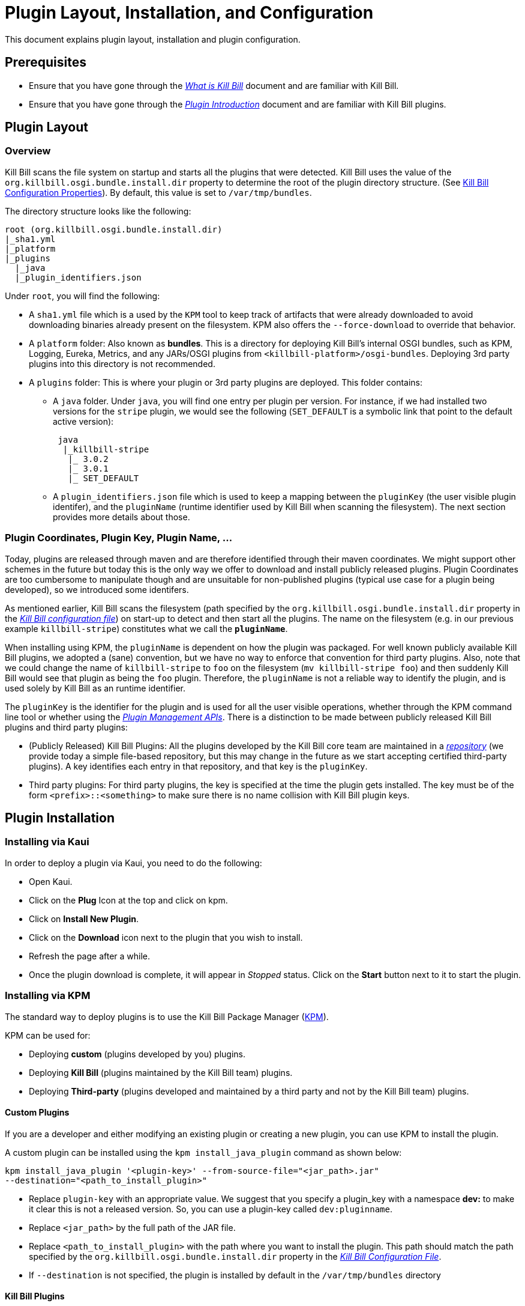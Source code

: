 = Plugin Layout, Installation, and Configuration

This document explains plugin layout, installation and plugin configuration.

== Prerequisites

* Ensure that you have gone through the https://docs.killbill.io/latest/what_is_kill_bill.html[_What is Kill Bill_] document and are familiar with Kill Bill.
* Ensure that you have gone through the https://docs.killbill.io/latest/plugin_introduction.html[_Plugin Introduction_] document and are familiar with Kill Bill plugins.

== Plugin Layout 

[#_overview]
=== Overview

Kill Bill scans the file system on startup and starts all the plugins that were detected. Kill Bill uses the value of the `org.killbill.osgi.bundle.install.dir` property to determine the root of the plugin directory structure. (See https://docs.killbill.io/latest/userguide_configuration.html#configuration_properties_table[Kill Bill Configuration Properties]). By default, this value is set to `/var/tmp/bundles`.

The directory structure looks like the following:

```
root (org.killbill.osgi.bundle.install.dir)
|_sha1.yml
|_platform
|_plugins
  |_java
  |_plugin_identifiers.json
```

Under `root`, you will find the following:

* A `sha1.yml` file which is a used by the `KPM` tool to keep track of artifacts that were already downloaded to avoid downloading binaries already present on the filesystem. KPM also offers the `--force-download` to override that behavior.

* A `platform` folder: Also known as *bundles*. This is a directory for deploying Kill Bill's internal OSGI bundles, such as KPM, Logging, Eureka, Metrics, and any JARs/OSGI plugins from `<killbill-platform>/osgi-bundles`. Deploying 3rd party plugins into this directory is not recommended.

* A `plugins` folder: This is where your plugin or 3rd party plugins are deployed. This folder contains:

** A `java` folder. Under `java`, you will find one entry per plugin per version.
For instance, if we had installed two versions for the `stripe` plugin, we would see the following (`SET_DEFAULT` is a symbolic link that point to the default active version):
[source,bash]
 java
  |_killbill-stripe
   |_ 3.0.2
   |_ 3.0.1
   |_ SET_DEFAULT

** A `plugin_identifiers.json` file which is used to keep a mapping between the `pluginKey` (the user visible plugin identifer), and the `pluginName` (runtime identifier used by Kill Bill when scanning the filesystem). The next section provides more details about those.

=== Plugin Coordinates, Plugin Key, Plugin Name, ...

Today, plugins are released through maven and are therefore identified through their maven coordinates. We might support other schemes in the future but today this is the only way we offer to download and install publicly released plugins. Plugin Coordinates are too cumbersome to manipulate though and are unsuitable for non-published plugins (typical use case for a plugin being developed), so we introduced some identifers.

As mentioned earlier, Kill Bill scans the filesystem (path specified by the `org.killbill.osgi.bundle.install.dir` property in the https://docs.killbill.io/latest/userguide_configuration.html#global_configuration_properties[_Kill Bill configuration file_]) on start-up to detect and then start all the plugins. The name on the filesystem (e.g. in our previous example `killbill-stripe`) constitutes what we call the **`pluginName`**.

When installing using KPM, the `pluginName` is dependent on how the plugin was packaged. For well known publicly available Kill Bill plugins, we adopted a (sane) convention, but we have no way to enforce that convention for third party plugins. Also, note that we could change the name of `killbill-stripe` to `foo` on the filesystem (`mv killbill-stripe foo`) and then suddenly Kill Bill would see that plugin as being the `foo` plugin. Therefore, the `pluginName` is not a reliable way to identify the plugin, and is used solely by Kill Bill as an runtime identifier.

The `pluginKey` is the identifier for the plugin and is used for all the user visible operations, whether through the KPM command line tool or whether using the https://docs.killbill.io/latest/plugin_management.html[_Plugin Management APIs_].
There is a distinction to be made between publicly released Kill Bill plugins and third party plugins:

* (Publicly Released) Kill Bill Plugins: All the plugins developed by the Kill Bill core team are maintained in a https://github.com/killbill/killbill-cloud/blob/master/kpm/lib/kpm/plugins_directory.yml[_repository_] (we provide today a simple file-based repository, but this may change in the future as we start accepting certified third-party plugins).
A key identifies each entry in that repository, and that key is the `pluginKey`.
* Third party plugins: For third party plugins, the key is specified at the time the plugin gets installed. The key must be of the form `<prefix>::<something>` to make sure there is no name collision with Kill Bill plugin keys.

== Plugin Installation

=== Installing via Kaui

In order to deploy a plugin via Kaui, you need to do the following:

* Open Kaui.

* Click on the *Plug* Icon at the top and click on kpm.

* Click on *Install New Plugin*.

* Click on the *Download* icon next to the plugin that you wish to install.

* Refresh the page after a while.

* Once the plugin download is complete, it will appear in _Stopped_ status. Click on the *Start* button next to it to start the plugin.


=== Installing via KPM

The standard way to deploy plugins is to use the Kill Bill Package Manager (https://github.com/killbill/killbill-cloud/blob/master/kpm[KPM]).

KPM can be used for:

* Deploying *custom* (plugins developed by you) plugins.
* Deploying *Kill Bill* (plugins maintained by the Kill Bill team) plugins.
* Deploying *Third-party* (plugins developed and maintained by a third party and not by the Kill Bill team) plugins.

==== Custom Plugins

If you are a developer and either modifying an existing plugin or creating a new plugin, you can use KPM to install the plugin. 

A custom plugin can be installed using the `kpm install_java_plugin` command as shown below:

[source,bash]
----
kpm install_java_plugin '<plugin-key>' --from-source-file="<jar_path>.jar" 
--destination="<path_to_install_plugin>"
----

* Replace `plugin-key` with an appropriate value. We suggest that you specify a plugin_key with a namespace *dev:* to make it clear this is not a released version. So, you can use a plugin-key called `dev:pluginname`.
* Replace `<jar_path>` by the full path of the JAR file.
* Replace `<path_to_install_plugin>` with the path where you want to install the plugin. This path should match the path specified by the `org.killbill.osgi.bundle.install.dir` property in the https://docs.killbill.io/latest/userguide_configuration.html[_Kill Bill Configuration File_].
* If `--destination` is not specified, the plugin is installed by default in the `/var/tmp/bundles` directory

==== Kill Bill Plugins

A Kill Bill plugin is a plugin that is maintained by the Kill Bill team. Such plugins have a key in the Kill Bill https://github.com/killbill/killbill-cloud/blob/master/kpm/lib/kpm/plugins_directory.yml[_Plugin Directory_]. So, in order to install such a plugin, its key needs to be specified.

A Kill Bill Java plugin can be installed using the `kpm install_java_plugin` command as follows:

[source,bash]
----
kpm install_java_plugin '<plugin-key>'
----

* Replace `plugin-key` with an appropriate value from the Kill Bill https://github.com/killbill/killbill-cloud/blob/master/kpm/lib/kpm/plugins_directory.yml[_Plugin Directory_]. 
* For example, in order to install the stripe plugin, you can replace `plugin-key` with `stripe`

==== Third-party Plugins

Third-party plugins are plugins developed and maintained by a third party and not by the Kill Bill team.  Such plugins can be installed via KPM from their binary repositories (Maven Central, GitHub Packages and Cloudsmith).

A third party Java plugin can be installed using the `kpm install_java_plugin` command as follows: 

[source,bash]
----
kpm install_java_plugin '<plugin-key>' 
--group_id="<group id>"
--artifact_id="<artifact_id>"
--version="<version>"  
----

* Replace `plugin-key` with the plugin name.
* Replace `<group id>`, `<artifact_id>`, `<version>` with appropriate values from the binary repository.

=== Installing via Plugin Management APIs

Kill Bill provides several plugin management APIs which can be used to install/start/stop and take other actions on plugins. This is explained in detail in the https://docs.killbill.io/latest/plugin_management.html[_Plugin Management APIs_] document. 

A plugin can be installed via the plugin management API as follows:

[source, bash]
----
curl -v \
-u admin:password \
-H "Content-Type: application/json" \
-H 'X-Killbill-CreatedBy: stephane' \
-X POST \
--data-binary '{"isSystemCommandType":"true","nodeCommandType":"INSTALL_PLUGIN","nodeCommandProperties":[{"key":"pluginKey", "value":"payment-test"},{"key":"pluginArtifactId", "value": "payment-test-plugin"},{"key":"pluginGroupId", "value": "org.kill-bill.billing.plugin.java"}, {"key": "pluginType", "value": "java"} ]}' \
"http://127.0.0.1:8080/1.0/kb/nodesInfo"
----

Note that this also requires starting the plugin explicitly using the following command:

[source,bash]
----
curl -v \
-u admin:password \
-H "Content-Type: application/json" \
-H 'X-Killbill-CreatedBy: stephane' \
-X POST \
--data-binary '{"isSystemCommandType":true,"nodeCommandType":"RESTART_PLUGIN","nodeCommandProperties":[{"key":"pluginKey","value":"payment-test"}]}' \
"http://127.0.0.1:8080/1.0/kb/nodesInfo"
----

=== Deploying by Hand

As explained in link:#_overview[overview section], Kill Bill has two locations to deploying plugins:

1. `/platform` (bundles) for Kill Bill internal plugins, and;
2. `/plugins` for 3rd party plugins.

Deploying bundles is straightforward:

1. Build `killbill-platform` project.
2. Copy desired bundles to `/platform` folder.
3. Start Kill Bill server.

If you want to deploy 3rd party or your own plugins, you need to:

1. Create a new folder with the name that represents your plugin. It is a good practice to set plugin name with "-plugin" suffix.
2. Add a sub-folder that represents your plugin version.
3. Copy your plugin JAR file into the folder you've created in step 2. It is recommended that your plugin jar is named in the following format: `<plugin-name>-<semver-plugin-version>.jar`.
4. Start Kill Bill server.

For example, the `adyen` plugin with version `0.3.2` would show up as the following:

```
java
|_adyen-plugin
  |_ 0.3.2
    |_ adyen-plugin-0.3.2.jar
```

[[plugin_configuration]]
== Plugin Configuration

=== System Properties

Kill Bill plugins can access Kill Bill properties. Both system properties passed to the JVM and properties from the https://docs.killbill.io/latest/userguide_configuration.html#global_configuration_properties[_Kill Bill configuration file_] are accessible to the plugins and can be used to tweak the behavior of the plugin as needed.

=== Configuration File

A plugin can also specify its own property files which can be used to configure global settings for a plugin. Such property files need to be part of the archive (the OSGI mechanism will make sure these are only visible to the particular plugin):

* The property file needs to be on the classpath (`resource` directory)
* There is no restriction on the format of the property file, but typically  plugins will rely on `key-value` properties, `json` or `xml` files.

[[per-tenant-configuration]]
=== Per-tenant Configuration

The two previous mechanisms work well for global settings, but are inadequate to configure the plugins on a per-tenant fashion (e.g for a payment plugin interacting with a payment gateway, different credentials might be needed for different tenants). In those situations, Kill Bill provides APIs to upload/retrieve/delete per-tenant plugin configurations.

At a high level, this mechanism works in the following way:

1. An administrator uses the Kill Bill API (or Kaui) to upload the configuration.
1. Kill Bill stores the config in the `tenant_kvs` table using a `tenant_key` of `PLUGIN_CONFIG_<pluginName>` and sets the `tenant_value` with the config provided.
1. Kill Bill broadcasts the change across the cluster of nodes and emits a configuration bus event: `TENANT_CONFIG_CHANGE` or `TENANT_CONFIG_DELETION`.
4. The plugin code is *responsible to listen to these events* and take appropriate action to reload/delete its configuration for that specific tenant.

You can use the following API endpoints to upload, retrieve and delete plugin configuration:


[[upload_per_tenant_config]]
==== Upload New Config

[source,bash]
----
curl -v \
     -X POST \
     -u admin:password \
     -H 'X-Killbill-ApiKey: bob' \
     -H 'X-Killbill-ApiSecret: lazar' \
     -H 'X-Killbill-CreatedBy: admin' \
     -H 'Content-Type: text/plain' \
     -d '<CONFIG>' \
     http://127.0.0.1:8080/1.0/kb/tenants/uploadPluginConfig/<pluginName>
----

The `<CONFIG>` is treated as a string and it could be the content of an `xml` or `json` file, a list of `key-value` parameters, ...

==== Retrieve Config

[source,bash]
----
curl -v \
     -u admin:password \
     -H 'X-Killbill-ApiKey: bob' \
     -H 'X-Killbill-ApiSecret: lazar' \
     -H 'X-Killbill-CreatedBy: admin' \
     -H 'Content-Type: application/json' \
     http://127.0.0.1:8080/1.0/kb/tenants/uploadPluginConfig/<pluginName>
----

==== Delete Config

[source,bash]
----
curl -v \
     -X DELETE \
     -u admin:password \
     -H 'X-Killbill-ApiKey: bob' \
     -H 'X-Killbill-ApiSecret: lazar' \
     -H 'X-Killbill-CreatedBy: admin' \
     http://127.0.0.1:8080/1.0/kb/tenants/uploadPluginConfig/<pluginName>
----

== Further Reading

* https://docs.killbill.io/latest/plugin_development.html[_Plugin Development_]
* https://docs.killbill.io/latest/plugin_management.html[_Plugin Management_]




